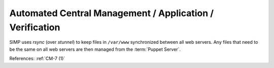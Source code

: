 Automated Central Management / Application / Verification
---------------------------------------------------------

SIMP uses `rsync` (over `stunnel`) to keep files in ``/var/www`` synchronized between
all web servers.  Any files that need to be the same on all web servers are
then managed from the :term:`Puppet Server`.

References: :ref:`CM-7 (1)`
